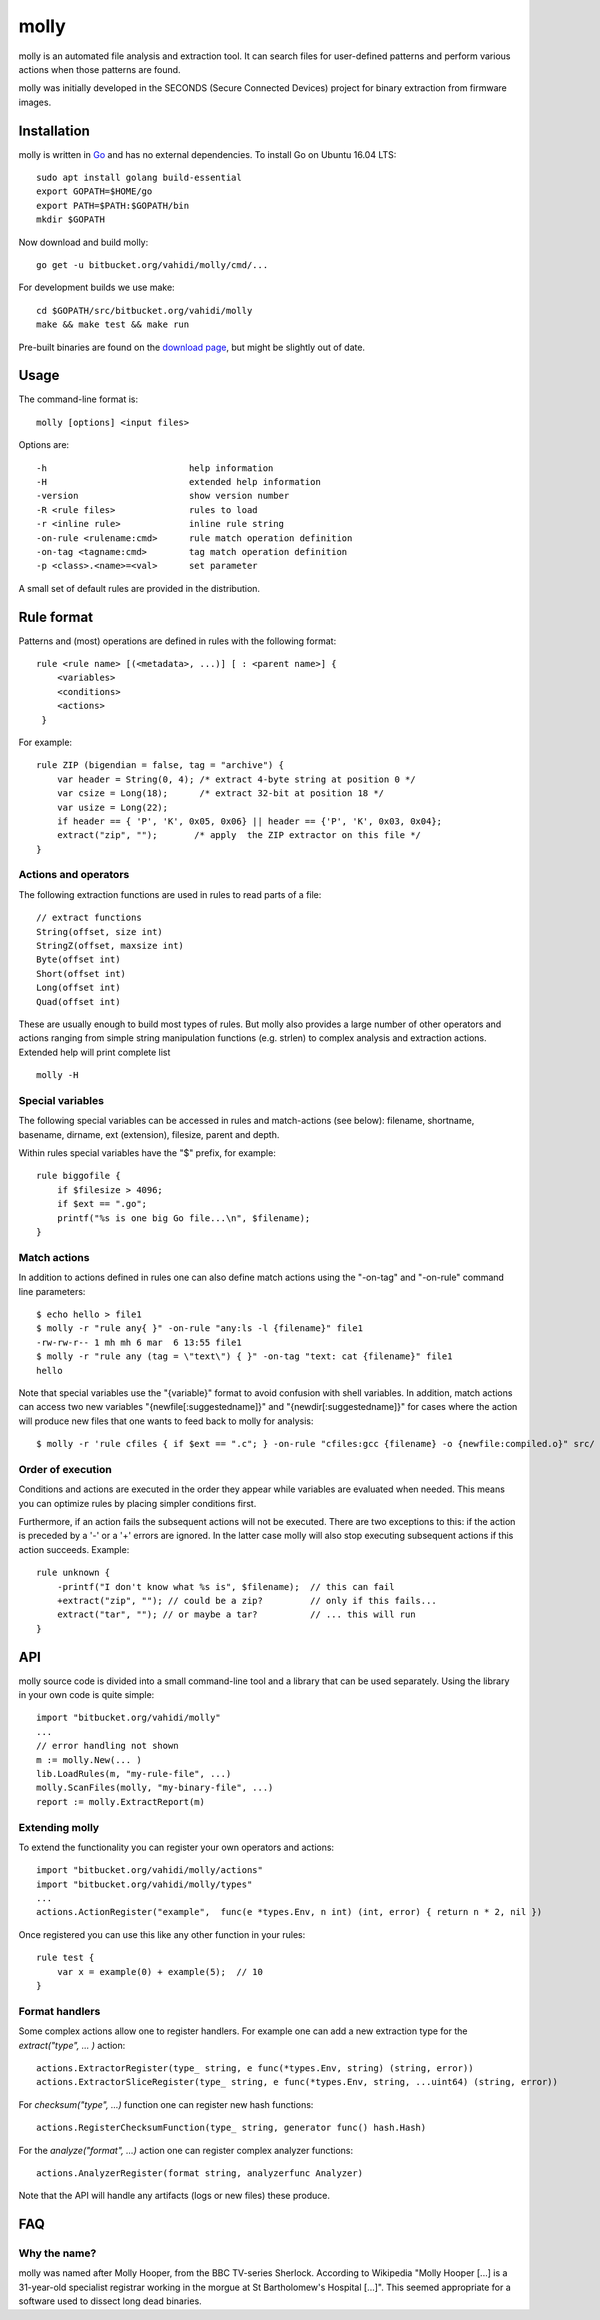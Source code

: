 molly
=====

molly is an automated file analysis and extraction tool. It can search files for
user-defined patterns and perform various actions when those patterns are found.


molly was initially developed in the SECONDS (Secure Connected Devices)
project for binary extraction from firmware images.


Installation
------------

molly is written in `Go <https://golang.org>`_ and has no external dependencies.
To install Go on Ubuntu 16.04 LTS::

   sudo apt install golang build-essential
   export GOPATH=$HOME/go
   export PATH=$PATH:$GOPATH/bin
   mkdir $GOPATH

Now download and build molly::

    go get -u bitbucket.org/vahidi/molly/cmd/...

For development builds we use make::

    cd $GOPATH/src/bitbucket.org/vahidi/molly
    make && make test && make run

Pre-built binaries are found on the
`download page <https://bitbucket.org/vahidi/molly/downloads/>`_,
but might be slightly out of date.


Usage
-----

The command-line format is::

    molly [options] <input files>

Options are::

   -h                           help information
   -H	                        extended help information
   -version                     show version number
   -R <rule files>              rules to load
   -r <inline rule>             inline rule string
   -on-rule <rulename:cmd>      rule match operation definition
   -on-tag <tagname:cmd>        tag match operation definition
   -p <class>.<name>=<val>      set parameter

A small set of default rules are provided in the distribution.


Rule format
-----------

Patterns and (most) operations are defined in rules with the following format::

   rule <rule name> [(<metadata>, ...)] [ : <parent name>] {
       <variables>
       <conditions>
       <actions>
    }

For example::

    rule ZIP (bigendian = false, tag = "archive") {
        var header = String(0, 4); /* extract 4-byte string at position 0 */
        var csize = Long(18);      /* extract 32-bit at position 18 */
        var usize = Long(22);
        if header == { 'P', 'K', 0x05, 0x06} || header == {'P', 'K', 0x03, 0x04};
        extract("zip", "");       /* apply  the ZIP extractor on this file */
    }

Actions and operators
~~~~~~~~~~~~~~~~~~~~~

The following extraction functions are used in rules to read parts of a file::

    // extract functions
    String(offset, size int)
    StringZ(offset, maxsize int)
    Byte(offset int)
    Short(offset int)
    Long(offset int)
    Quad(offset int)

These are usually enough to build most types of rules. But molly also provides
a large number of other operators and actions ranging from simple string
manipulation functions (e.g. strlen) to complex analysis and extraction actions.
Extended help will print complete list ::

    molly -H

Special variables
~~~~~~~~~~~~~~~~~

The following special variables can be accessed in rules and match-actions (see below):
filename, shortname, basename, dirname, ext (extension), filesize, parent and depth.

Within rules special variables have the "$" prefix, for example::

    rule biggofile {
        if $filesize > 4096;
        if $ext == ".go";
        printf("%s is one big Go file...\n", $filename);
    }


Match actions
~~~~~~~~~~~~~

In addition to actions defined in rules one can also define match actions
using the "-on-tag" and "-on-rule" command line parameters::

    $ echo hello > file1
    $ molly -r "rule any{ }" -on-rule "any:ls -l {filename}" file1
    -rw-rw-r-- 1 mh mh 6 mar  6 13:55 file1
    $ molly -r "rule any (tag = \"text\") { }" -on-tag "text: cat {filename}" file1
    hello

Note that special variables use the "{variable}" format to avoid confusion
with shell variables. In addition, match actions can access two new variables
"{newfile[:suggestedname]}" and "{newdir[:suggestedname]}" for cases where
the action will produce new files that one wants to feed back to molly for analysis::

    $ molly -r 'rule cfiles { if $ext == ".c"; } -on-rule "cfiles:gcc {filename} -o {newfile:compiled.o}" src/


Order of execution
~~~~~~~~~~~~~~~~~~

Conditions and actions are executed in the order they appear while variables
are evaluated when needed. This means you can optimize rules by placing
simpler conditions first.

Furthermore, if an action fails the subsequent actions will not be executed.
There are two exceptions to this: if the action is preceded by a '-' or a '+'
errors are ignored. In the latter case molly will also stop executing subsequent
actions if this action succeeds. Example::

    rule unknown {
        -printf("I don't know what %s is", $filename);  // this can fail
        +extract("zip", ""); // could be a zip?         // only if this fails...
        extract("tar", ""); // or maybe a tar?          // ... this will run
    }



API
---

molly source code is divided into a small command-line tool and a library
that can be used separately. Using the library in your own code is quite simple::

    import "bitbucket.org/vahidi/molly"
    ...
    // error handling not shown
    m := molly.New(... )
    lib.LoadRules(m, "my-rule-file", ...)
    molly.ScanFiles(molly, "my-binary-file", ...)
    report := molly.ExtractReport(m)



Extending molly
~~~~~~~~~~~~~~~

To extend the functionality you can register your own operators and actions::

    import "bitbucket.org/vahidi/molly/actions"
    import "bitbucket.org/vahidi/molly/types"
    ...
    actions.ActionRegister("example",  func(e *types.Env, n int) (int, error) { return n * 2, nil })

Once registered you can use this like any other function in your rules::

    rule test {
        var x = example(0) + example(5);  // 10
    }

Format handlers
~~~~~~~~~~~~~~~
Some complex actions allow one to register handlers. For example one can
add a new extraction type for the *extract("type", ... )* action::

    actions.ExtractorRegister(type_ string, e func(*types.Env, string) (string, error))
    actions.ExtractorSliceRegister(type_ string, e func(*types.Env, string, ...uint64) (string, error))

For *checksum("type", ...)* function one can register new hash functions::

    actions.RegisterChecksumFunction(type_ string, generator func() hash.Hash)

For the *analyze("format", ...)* action one can register complex analyzer functions::

    actions.AnalyzerRegister(format string, analyzerfunc Analyzer)

Note that the API will handle any artifacts (logs or new files) these produce.



FAQ
---


Why the name?
~~~~~~~~~~~~~

molly was named after Molly Hooper, from the BBC TV-series Sherlock.
According to Wikipedia "Molly Hooper [...] is a 31-year-old specialist registrar
working in the morgue at St Bartholomew's Hospital [...]". This seemed appropriate
for a software used to dissect long dead binaries.
